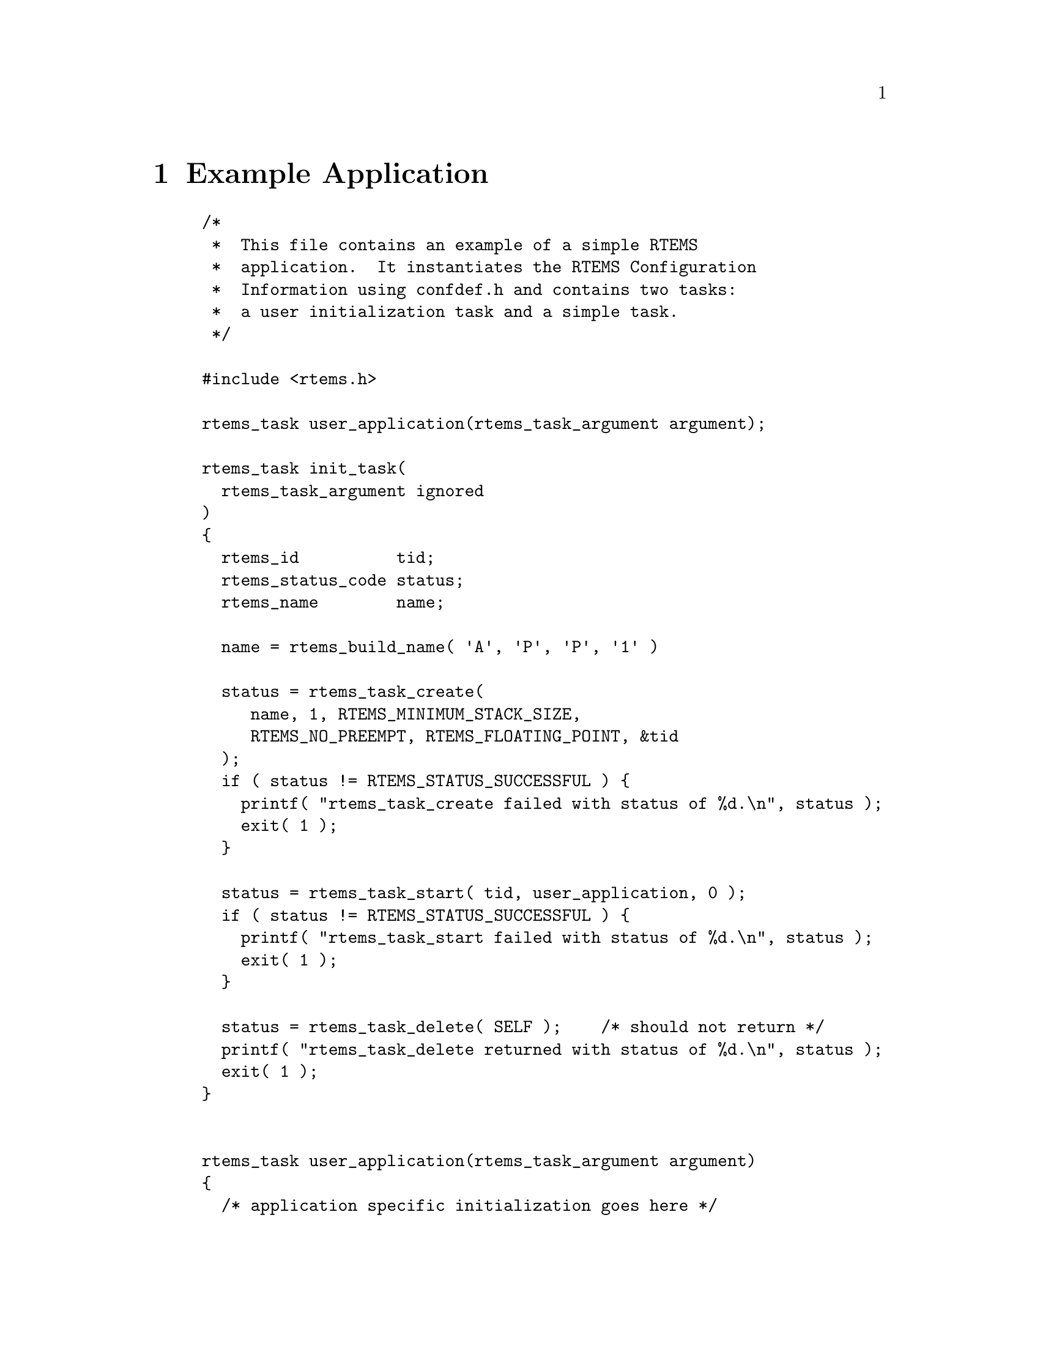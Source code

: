 @c
@c  COPYRIGHT (c) 1989-2014.
@c  On-Line Applications Research Corporation (OAR).
@c  All rights reserved.

@node Example Application, Glossary, Directive Status Codes STATUS_TEXT - Returns the enumeration name for a status code, Top
@chapter Example Application

@example
/*
 *  This file contains an example of a simple RTEMS
 *  application.  It instantiates the RTEMS Configuration 
 *  Information using confdef.h and contains two tasks:
 *  a user initialization task and a simple task.
 */

#include <rtems.h>

rtems_task user_application(rtems_task_argument argument);

rtems_task init_task(
  rtems_task_argument ignored
)
@{
  rtems_id          tid;
  rtems_status_code status;
  rtems_name        name;

  name = rtems_build_name( 'A', 'P', 'P', '1' )

  status = rtems_task_create(
     name, 1, RTEMS_MINIMUM_STACK_SIZE,
     RTEMS_NO_PREEMPT, RTEMS_FLOATING_POINT, &tid
  );
  if ( status != RTEMS_STATUS_SUCCESSFUL ) @{
    printf( "rtems_task_create failed with status of %d.\n", status );
    exit( 1 );
  @}

  status = rtems_task_start( tid, user_application, 0 );
  if ( status != RTEMS_STATUS_SUCCESSFUL ) @{
    printf( "rtems_task_start failed with status of %d.\n", status );
    exit( 1 );
  @}
  
  status = rtems_task_delete( SELF );    /* should not return */
  printf( "rtems_task_delete returned with status of %d.\n", status );
  exit( 1 );
@}


rtems_task user_application(rtems_task_argument argument)
@{
  /* application specific initialization goes here */

  while ( 1 )  @{              /* infinite loop */

    /*  APPLICATION CODE GOES HERE
     *
     *  This code will typically include at least one
     *  directive which causes the calling task to
     *  give up the processor.
     */
  @}
@}

/* The Console Driver supplies Standard I/O. */
#define CONFIGURE_APPLICATION_NEEDS_CONSOLE_DRIVER

/* The Clock Driver supplies the clock tick. */
#define CONFIGURE_APPLICATION_NEEDS_CLOCK_DRIVER

#define CONFIGURE_MAXIMUM_TASKS 2

#define CONFIGURE_INIT_TASK_NAME rtems_build_name( 'E', 'X', 'A', 'M' )
#define CONFIGURE_RTEMS_INIT_TASKS_TABLE

#define CONFIGURE_INIT
#include <rtems/confdefs.h>
@end example



